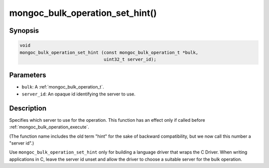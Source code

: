 .. _mongoc_bulk_operation_set_hint

mongoc_bulk_operation_set_hint()
================================

Synopsis
--------

.. code-block:: c

  void
  mongoc_bulk_operation_set_hint (const mongoc_bulk_operation_t *bulk,
                                  uint32_t server_id);

Parameters
----------

* ``bulk``: A :ref:`mongoc_bulk_operation_t`.
* ``server_id``: An opaque id identifying the server to use.

Description
-----------

Specifies which server to use for the operation. This function has an effect only if called before :ref:`mongoc_bulk_operation_execute`.

(The function name includes the old term "hint" for the sake of backward compatibility, but we now call this number a "server id".)

Use ``mongoc_bulk_operation_set_hint`` only for building a language driver that wraps the C Driver. When writing applications in C, leave the server id unset and allow the driver to choose a suitable server for the bulk operation.

